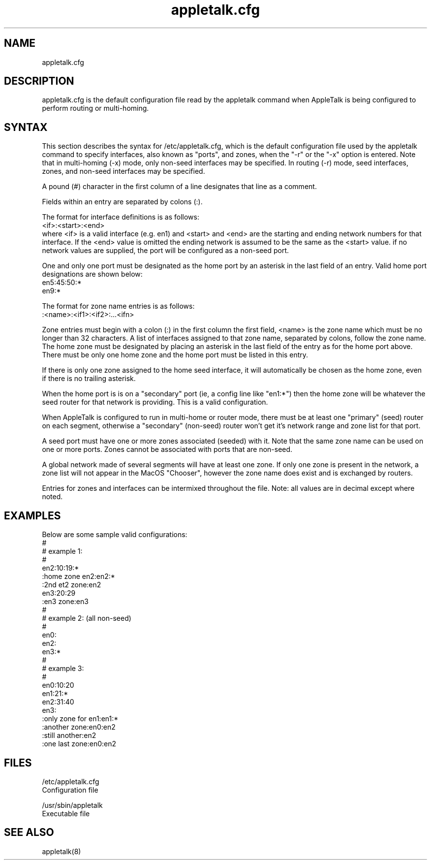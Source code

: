 .TH appletalk.cfg 5
.SH NAME

appletalk.cfg

.SH DESCRIPTION
appletalk.cfg is the default configuration file read by the appletalk 
command when AppleTalk is being configured to perform routing or multi-homing.

.SH SYNTAX

This section describes the syntax for /etc/appletalk.cfg, which is the
default configuration file used by the appletalk
command to specify interfaces, also known as "ports",
and zones, when the "-r" or the "-x" option is entered.  Note that in
multi-homing (-x) mode, only non-seed interfaces may be specified.
In routing (-r) mode, seed interfaces, zones, and non-seed 
interfaces may be specified.

A pound (#) character in the first column of a line designates 
that line as a comment.

Fields within an entry are separated by colons (:).

The format for interface definitions is as follows:
    <if>:<start>:<end>
 where <if> is a valid interface (e.g. en1)
and <start> and <end> are the starting and ending network
numbers for that interface. If the <end> value is omitted the
ending network is assumed to be the same as the <start> value.
if no network values are supplied, the port will be configured
as a non-seed port.

One and only one port must be designated as the home port by
an asterisk in the last field of an entry.
Valid home port designations are shown below:
    en5:45:50:*
    en9:*

The format for zone name entries is as follows:
    :<name>:<if1>:<if2>:...<ifn>

Zone entries must begin with a colon (:) in the first column
the first field, <name> is the zone name which must be no longer
than 32 characters.
A list of interfaces assigned to that zone name, separated by colons, 
follow the zone name.
The home zone must be designated by placing an asterisk in the last
field of the entry as for the home port above.  There must be only
one home zone and the home port must be listed in this entry.

If there is only one zone assigned to the home seed interface,
it will automatically be chosen as the home zone, even if there
is no trailing asterisk.

When the home port is is on a "secondary" port (ie, a config
line like "en1:*") then the home zone will be whatever
the seed router for that network is providing. 
This is a valid configuration.

When AppleTalk is configured to run in multi-home or router mode,
there must be at least one "primary" (seed) router on each
segment, otherwise a "secondary" (non-seed) router won't get it's network
range and zone list for that port. 

A seed port must have one or more zones associated (seeded)
with it.  Note that the same zone name can be used on one or
more ports.  Zones cannot be associated with ports that are
non-seed.

A global network made of several segments will have at least
one zone.  If only one zone is present in the network, 
a zone list will not appear in the MacOS "Chooser", however
the zone name does exist and is exchanged by routers.

Entries for zones and interfaces can be intermixed throughout the
file.  Note: all values are in decimal except where noted.

.SH EXAMPLES

Below are some sample valid configurations:
 #
 # example 1:
 #
 en2:10:19:*
 :home zone en2:en2:*
 :2nd et2 zone:en2
 en3:20:29
 :en3 zone:en3
 #
 # example 2: (all non-seed)
 #
 en0:
 en2:
 en3:*
 #
 # example 3:
 #
 en0:10:20
 en1:21:*
 en2:31:40
 en3:
 :only zone for en1:en1:*
 :another zone:en0:en2
 :still another:en2
 :one last zone:en0:en2

.SH FILES
/etc/appletalk.cfg
    Configuration file

/usr/sbin/appletalk
    Executable file

.SH SEE ALSO
appletalk(8)
